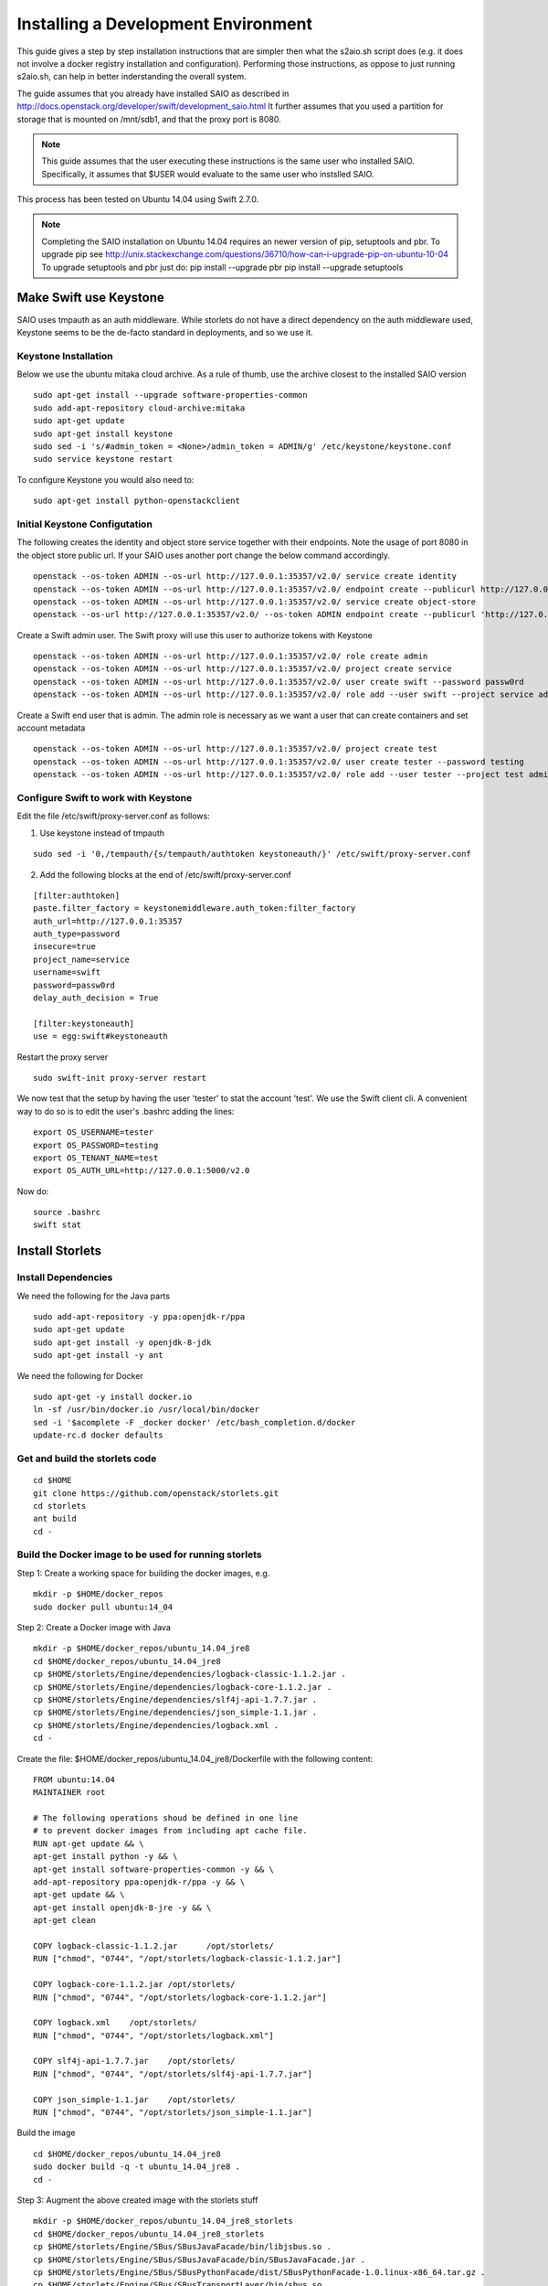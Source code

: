====================================
Installing a Development Environment
====================================
This guide gives a step by step installation instructions that are simpler
then what the s2aio.sh script does (e.g. it does not involve a docker registry
installation and configuration). Performing those instructions, as oppose to
just running s2aio.sh, can help in better inderstanding the overall system.

The guide assumes that you already have installed SAIO as described
in http://docs.openstack.org/developer/swift/development_saio.html
It further assumes that you used a partition for storage that is
mounted on /mnt/sdb1, and that the proxy port is 8080.

.. note::

    This guide assumes that the user executing these instructions
    is the same user who installed SAIO. Specifically, it assumes
    that $USER would evaluate to the same user who instslled SAIO.

This process has been tested on Ubuntu 14.04 using Swift 2.7.0.

.. note::

    Completing the  SAIO installation on Ubuntu 14.04 requires an newer version of pip, setuptools and pbr.
    To upgrade pip see
    http://unix.stackexchange.com/questions/36710/how-can-i-upgrade-pip-on-ubuntu-10-04
    To upgrade setuptools and pbr just do:
    pip install --upgrade pbr
    pip install --upgrade setuptools

-----------------------
Make Swift use Keystone
-----------------------

SAIO uses tmpauth as an auth middleware. While storlets do not have a
direct dependency on the auth middleware used, Keystone seems to be
the de-facto standard in deployments, and so we use it.

Keystone Installation
---------------------
Below we use the ubuntu mitaka cloud archive.
As a rule of thumb, use the archive closest to the
installed SAIO version

::

    sudo apt-get install --upgrade software-properties-common
    sudo add-apt-repository cloud-archive:mitaka
    sudo apt-get update
    sudo apt-get install keystone
    sudo sed -i 's/#admin_token = <None>/admin_token = ADMIN/g' /etc/keystone/keystone.conf
    sudo service keystone restart

To configure Keystone you would also need to:

::

    sudo apt-get install python-openstackclient
 

Initial Keystone Configutation
------------------------------
The following creates the identity and object store service together with their endpoints.
Note the usage of port 8080 in the object store public url. If your SAIO uses another port
change the below command accordingly.

::

    openstack --os-token ADMIN --os-url http://127.0.0.1:35357/v2.0/ service create identity 
    openstack --os-token ADMIN --os-url http://127.0.0.1:35357/v2.0/ endpoint create --publicurl http://127.0.0.1:5000/v2.0 --adminurl http://127.0.0.1:35357/v2.0 identity 
    openstack --os-token ADMIN --os-url http://127.0.0.1:35357/v2.0/ service create object-store
    openstack --os-url http://127.0.0.1:35357/v2.0/ --os-token ADMIN endpoint create --publicurl 'http://127.0.0.1:8080/v1/AUTH_$(tenant_id)s' object-store

Create a Swift admin user. The Swift proxy will use this user to authorize tokens with Keystone

::

    openstack --os-token ADMIN --os-url http://127.0.0.1:35357/v2.0/ role create admin
    openstack --os-token ADMIN --os-url http://127.0.0.1:35357/v2.0/ project create service
    openstack --os-token ADMIN --os-url http://127.0.0.1:35357/v2.0/ user create swift --password passw0rd
    openstack --os-token ADMIN --os-url http://127.0.0.1:35357/v2.0/ role add --user swift --project service admin

Create a Swift end user that is admin. The admin role is necessary as we want a user that can create containers and set account metadata

::

    openstack --os-token ADMIN --os-url http://127.0.0.1:35357/v2.0/ project create test
    openstack --os-token ADMIN --os-url http://127.0.0.1:35357/v2.0/ user create tester --password testing
    openstack --os-token ADMIN --os-url http://127.0.0.1:35357/v2.0/ role add --user tester --project test admin

Configure Swift to work with Keystone
-------------------------------------
Edit the file /etc/swift/proxy-server.conf as follows:

1. Use keystone instead of tmpauth

::

    sudo sed -i '0,/tempauth/{s/tempauth/authtoken keystoneauth/}' /etc/swift/proxy-server.conf

2. Add the following blocks at the end of /etc/swift/proxy-server.conf

::

    [filter:authtoken]
    paste.filter_factory = keystonemiddleware.auth_token:filter_factory
    auth_url=http://127.0.0.1:35357
    auth_type=password
    insecure=true
    project_name=service
    username=swift
    password=passw0rd
    delay_auth_decision = True

    [filter:keystoneauth]
    use = egg:swift#keystoneauth

Restart the proxy server

::

    sudo swift-init proxy-server restart


We now test that the setup by having the user 'tester' to stat the account 'test'. We use the Swift client cli.
A convenient way to do so is to edit the user's .bashrc adding the lines:

::

    export OS_USERNAME=tester
    export OS_PASSWORD=testing
    export OS_TENANT_NAME=test
    export OS_AUTH_URL=http://127.0.0.1:5000/v2.0

Now do:

::

    source .bashrc
    swift stat

----------------
Install Storlets
----------------

Install Dependencies
--------------------
We need the following for the Java parts

::

    sudo add-apt-repository -y ppa:openjdk-r/ppa
    sudo apt-get update
    sudo apt-get install -y openjdk-8-jdk
    sudo apt-get install -y ant

We need the following for Docker

::

    sudo apt-get -y install docker.io
    ln -sf /usr/bin/docker.io /usr/local/bin/docker
    sed -i '$acomplete -F _docker docker' /etc/bash_completion.d/docker
    update-rc.d docker defaults

Get and build the storlets code
-------------------------------

::

    cd $HOME
    git clone https://github.com/openstack/storlets.git
    cd storlets
    ant build
    cd -

Build the Docker image to be used for running storlets
------------------------------------------------------
Step 1: Create a working space for building the docker images, e.g.

::

    mkdir -p $HOME/docker_repos
    sudo docker pull ubuntu:14_04

Step 2: Create a Docker image with Java

::

    mkdir -p $HOME/docker_repos/ubuntu_14.04_jre8
    cd $HOME/docker_repos/ubuntu_14.04_jre8
    cp $HOME/storlets/Engine/dependencies/logback-classic-1.1.2.jar .
    cp $HOME/storlets/Engine/dependencies/logback-core-1.1.2.jar .
    cp $HOME/storlets/Engine/dependencies/slf4j-api-1.7.7.jar .
    cp $HOME/storlets/Engine/dependencies/json_simple-1.1.jar .
    cp $HOME/storlets/Engine/dependencies/logback.xml .
    cd -

Create the file: $HOME/docker_repos/ubuntu_14.04_jre8/Dockerfile
with the following content:

::

    FROM ubuntu:14.04
    MAINTAINER root

    # The following operations shoud be defined in one line
    # to prevent docker images from including apt cache file.
    RUN apt-get update && \
    apt-get install python -y && \
    apt-get install software-properties-common -y && \
    add-apt-repository ppa:openjdk-r/ppa -y && \
    apt-get update && \
    apt-get install openjdk-8-jre -y && \
    apt-get clean

    COPY logback-classic-1.1.2.jar	/opt/storlets/
    RUN ["chmod", "0744", "/opt/storlets/logback-classic-1.1.2.jar"]

    COPY logback-core-1.1.2.jar	/opt/storlets/
    RUN ["chmod", "0744", "/opt/storlets/logback-core-1.1.2.jar"]

    COPY logback.xml	/opt/storlets/
    RUN ["chmod", "0744", "/opt/storlets/logback.xml"]

    COPY slf4j-api-1.7.7.jar	/opt/storlets/
    RUN ["chmod", "0744", "/opt/storlets/slf4j-api-1.7.7.jar"]

    COPY json_simple-1.1.jar	/opt/storlets/
    RUN ["chmod", "0744", "/opt/storlets/json_simple-1.1.jar"]

Build the image

::

    cd $HOME/docker_repos/ubuntu_14.04_jre8
    sudo docker build -q -t ubuntu_14.04_jre8 .
    cd -


Step 3: Augment the above created image with the storlets stuff

::

    mkdir -p $HOME/docker_repos/ubuntu_14.04_jre8_storlets
    cd $HOME/docker_repos/ubuntu_14.04_jre8_storlets
    cp $HOME/storlets/Engine/SBus/SBusJavaFacade/bin/libjsbus.so .
    cp $HOME/storlets/Engine/SBus/SBusJavaFacade/bin/SBusJavaFacade.jar .
    cp $HOME/storlets/Engine/SBus/SBusPythonFacade/dist/SBusPythonFacade-1.0.linux-x86_64.tar.gz .
    cp $HOME/storlets/Engine/SBus/SBusTransportLayer/bin/sbus.so .
    cp $HOME/storlets/Engine/SDaemon/bin/SDaemon.jar .
    cp $HOME/storlets/Engine/SCommon/bin/SCommon.jar .
    cp $HOME/storlets/Engine/agent/dist/storlets_agent-1.0.linux-x86_64.tar.gz .
    cp $HOME/storlets/install/storlets/roles/docker_storlet_engine_image/files/init_container.sh .
    cd -

Create the file: $HOME/docker_repos/ubuntu_14.04_jre8_storlets/Dockerfile
with the following content:

::

    FROM ubuntu_14.04_jre8

    MAINTAINER root

    RUN [ "groupadd", "-g", "1003", "swift" ]
    RUN [ "useradd", "-u" , "1003", "-g", "1003", "swift" ]

    ADD SBusPythonFacade-1.0.linux-x86_64.tar.gz            /
    RUN chmod -R 0755 /usr/local/lib/python2.7/dist-packages/SBusPythonFacade*

    COPY sbus.so                                            /usr/local/lib/python2.7/dist-packages/
    RUN ["chmod", "0755", "/usr/local/lib/python2.7/dist-packages/sbus.so"]

    COPY SBusJavaFacade.jar                                 /opt/storlets/
    RUN ["chmod", "0744", "/opt/storlets/SBusJavaFacade.jar"]

    COPY libjsbus.so                                        /opt/storlets/
    RUN ["chmod", "0755", "/opt/storlets/libjsbus.so"]

    COPY SDaemon.jar                                        /opt/storlets/
    RUN ["chmod", "0744", "/opt/storlets/SDaemon.jar"]

    COPY SCommon.jar                                        /opt/storlets/
    RUN ["chmod", "0744", "/opt/storlets/SCommon.jar"]

    ADD storlets_agent-1.0.linux-x86_64.tar.gz      /
    RUN ["chmod", "0755", "/usr/local/bin/storlets-daemon-factory"]

    COPY init_container.sh                                  /opt/storlets/
    RUN ["chmod", "0755", "/opt/storlets/init_container.sh"]

    CMD ["prod", "/mnt/channels/factory_pipe","DEBUG"]
    ENTRYPOINT ["/opt/storlets/init_container.sh"]

Build the image

::

    cd $HOME/docker_repos/ubuntu_14.04_jre8_storlets
    sudo docker build -q -t ubuntu_14.04_jre8_storlets .
    cd -

Step 4: Create a tenant specific image. The engine looks for images
having the name <tenand id>.
First, we get the tenant id. Using the Swift cli and the above create user do:

::

    swift --os-auth-url http://127.0.0.1:5000/v2.0 --os-tenant-name service --os-username swift --os-password passw0rd stat

The response from the above contains the account line, e.g.:

::

    Account: AUTH_719caee804974c14a8632a760a7f85f7

The account id is the number following the 'AUTH\_' prefix.

Next create the file $HOME/docker_repos/ubuntu_14.04_jre8_storlets_<account id>/Dockerfile
with the following content:

::

    FROM ubuntu_14.04_jre8_storlets

    MAINTAINER root

    RUN apt-get install vim

Build the image

::

    cd $HOME/docker_repos/ubuntu_14.04_jre8_storlets_<account id>
    sudo docker build -q -t <account id> .
    cd -

Install the storlets middleware components
------------------------------------------
Install the SBus components used for comuunication between the host and container

::

    cp $HOME/storlets/SBusPythonFacade/dist/SBusPythonFacade-1.0.linux-x86_64.tar.gz /tmp
    cd /tmp
    sudo tar -C / -xvf SBusPythonFacade-1.0.linux-x86_64.tar.gz
    sudo cp $HOME/storlets/Engine/SBus/SBusTransportLayer/bin/sbus.so /usr/local/lib/python2.7/dist-packages/sbus.so
    sudo chown $USER:$USER /usr/local/lib/python2.7/dist-packages/sbus.so

Install the swift middleware

::

    cp $HOME/storlets/Engine/swift/dist/storlets-1.0.linux-x86_64.tar.gz /tmp
    cd /tmp
    sudo tar -C / -xvf storlets-1.0.linux-x86_64.tar.gz

Create the storlets run time environment
----------------------------------------
Create the run time directory

::

    export STORLETS_HOME=/home/docker_device
    sudo mkdir -p $STORLETS_HOME
    sudo chmod 777 $STORLETS_HOME

Create the scripts directory and populate it.
Note that these scripts are executed by the middleware but
require root privileges.

::

    mkdir $STORLETS_HOME/scripts
    cd STORLETS_HOME/scripts
    cp $HOME/storlets/Engine/SMScripts/bin/restart_docker_container .
    sudo chown root:root restart_docker_container
    sudo chmod 04755 restart_docker_container
    cp $HOME/storlets/Engine/SMScripts/send_halt_cmd_to_daemon_factory.py .
    sudo chown root:root send_halt_cmd_to_daemon_factory.py
    sudo chmod 04755 send_halt_cmd_to_daemon_factory.py

The run time directory will be later populated by the middleware with:
 #. storlets - Docker container mapped directories keeping storlet jars
 #. pipe - A Docker container mapped directories holding named pipes shared between the middleware and the containers.
 #. logs - the logs of storlets running inside the docker containers
 #. cache - a local cache for storlet jars

Configure Swift to work with the middleware components
------------------------------------------------------
Step 1: Edit the proxy server config file /etc/swift/proxy-server.conf and
do the following:

 #. Add the storlet_handler to the proxy server pipline just before the slo middleware as shown below:

 ::

    pipeline = catch_errors gatekeeper healthcheck proxy-logging cache container_sync bulk tempurl ratelimit authtoken keystoneauth container-quotas account-quotas storlet_handler slo dlo versioned_writes proxy-logging proxy-server

 #. At the bottom of the file add the following configuration block:

 ::

    [filter:storlet_handler]
    use = egg:storlets#storlet_handler
    storlet_container = storlet
    storlet_dependency = dependency
    storlet_timeout = 40
    storlet_gateway_module = docker
    storlet_gateway_conf = /etc/swift/storlet_docker_gateway.conf
    storlet_execute_on_proxy_only = false
    execution_server = proxy

Step 2: Edit the object server(s) config file(s).
In a SAIO environment these would be:
/etc/swift/object-server/1.conf through /etc/swift/object-server/4.conf
otherwise the file is typically /etc/swift/object-server.conf

 1. Add the storlet_handler to the object server pipline just before the slo object-server as shown below: 

 ::

    pipeline = recon storlet_handler object-server

 2. At the bottom of the file add the following configuration block:

 ::

    [filter:storlet_handler]
    use = egg:storlets#storlet_handler
    storlet_container = storlet
    storlet_dependency = dependency
    storlet_timeout = 40
    storlet_gateway_module = docker
    storlet_gateway_conf = /etc/swift/storlet_docker_gateway.conf
    storlet_execute_on_proxy_only = false
    execution_server = object

Step 3: Add the Docker gateway configuration file.
Under /etc/swift create a file named storlet_docker_gateway.conf
with the following content:

::

    [DEFAULT]
    storlet_logcontainer = storletlog
    lxc_root = /home/docker_device/scopes
    cache_dir = /home/docker_device/cache/scopes
    log_dir = /home/docker_device/logs/scopes
    script_dir = /home/docker_device/scripts
    storlets_dir = /home/docker_device/storlets/scopes
    pipes_dir = /home/docker_device/pipes/scopes
    docker_repo =
    restart_linux_container_timeout = 3

Step 4:
Create and edit the file /etc/swift/storlet-proxy-server.conf:

::

    cp /etc/swift/proxy-server.conf /etc/swift/storlet-proxy-server.conf

Change the pipeline in /etc/swift/storlet-proxy-server.conf to be:

::

    pipeline = proxy-logging cache slo proxy-logging proxy-server

Step 5: restart swift

::

    sudo swift-init all restart

Enable the account for storlets
-------------------------------
We use the same test account and tester user created above.
To enable the account for storlets we need to set an appropriate
user metadata on the account and create within the account the
various Swift containers assumed by the engine.

We use the swift cli as follows:

::

  swift post \
  --os-auth-url=http://127.0.0.1:5000/v2.0 \
  --os-username=tester \
  --os-password=testing \
  --os-tenant-name=test \
  --meta "Storlet-Enabled:True"


  swift post \
  --os-auth-url=http://127.0.0.1:5000/v2.0 \
  --os-username=tester \
  --os-password=testing \
  --os-tenant-name=test \
  storlet

  swift post \
  --os-auth-url=http://127.0.0.1:5000/v2.0 \
  --os-username=tester \
  --os-password=testing \
  --os-tenant-name=test \
  dependency

  swift post \
  --os-auth-url=http://127.0.0.1:5000/v2.0 \
  --os-username=tester \
  --os-password=testing \
  --os-tenant-name=test \
  storletlog

------------------------
Run the functional tests
------------------------
The functional tests upload various storlets and execute them.
Running the functional tests successfully proves the installation
completed successfully.

The functional tests are designed to run over a clustered installation
(that is not an all in one install). Hence, running the tests require
a cluster connfiguration file.

Step 1: Create the file $HOME/storlets/cluster_config.json with the below
content.

::

    {
        "groups" : {
            "storlet-mgmt": [ "127.0.0.1" ],
            "storlet-proxy": [ "127.0.0.1" ],
            "storlet-storage": [ "127.0.0.1" ],
            "docker": [ "127.0.0.1" ]
        },
        "all" : {
            "lxc_device": "/home/docker_device",
            "storlet_source_dir": "~/storlets",
            "python_dist_packages_dir": "usr/local/lib/python2.7/dist-packages",
            "storlet_gateway_conf_file": "/etc/swift/storlet_docker_gateway.conf",
            "keystone_endpoint_host": "127.0.0.1",
            "keystone_admin_url": "http://127.0.0.1:35357/v2.0",
            "keystone_public_url": "http://127.0.0.1:5000/v2.0",
            "swift_endpoint_host": "127.0.0.1",
            "swift_public_url": "http://127.0.0.1:8080/v1",
            "storlets_enabled_attribute_name": "storlet-enabled",
            "storlets_default_tenant_name": "test",
            "storlets_default_tenant_user_name": "tester",
            "storlets_default_tenant_user_password": "testing"
        }
    }

Step 2: Run the functional tests

::

    cd $HOME/storlets
    ./.functests dev
